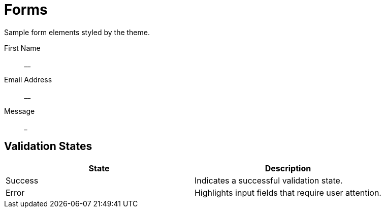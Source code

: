 = Forms

Sample form elements styled by the theme.

[.form-example]
====
[%hardbreaks]
First Name:: ____
Email Address:: ____
Message:: _______________
====

== Validation States

[cols="1,1"]
|===
| State | Description

| Success
| Indicates a successful validation state.

| Error
| Highlights input fields that require user attention.
|===
